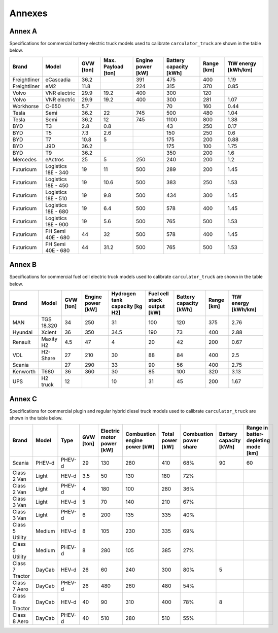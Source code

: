 .. _annexes:

Annexes
=======

Annex A
*******

Specifications for commercial battery electric truck models
used to calibrate ``carculator_truck`` are shown in the table below.

+---------------+----------------------+------------+---------------------+--------------------+-------------------------+-------------+----------------------+
| Brand         | Model                | GVW [ton]  | Max. Payload [ton]  | Engine power [kW]  | Battery capacity [kWh]  | Range [km]  | TtW energy [kWh/km]  |
+===============+======================+============+=====================+====================+=========================+=============+======================+
| Freightliner  | eCascadia            | 36.2       |                     | 391                | 475                     | 400         | 1.19                 |
+---------------+----------------------+------------+---------------------+--------------------+-------------------------+-------------+----------------------+
| Freightliner  | eM2                  | 11.8       |                     | 224                | 315                     | 370         | 0.85                 |
+---------------+----------------------+------------+---------------------+--------------------+-------------------------+-------------+----------------------+
| Volvo         | VNR electric         | 29.9       | 19.2                | 400                | 300                     | 120         |                      |
+---------------+----------------------+------------+---------------------+--------------------+-------------------------+-------------+----------------------+
| Volvo         | VNR electric         | 29.9       | 19.2                | 400                | 300                     | 281         | 1.07                 |
+---------------+----------------------+------------+---------------------+--------------------+-------------------------+-------------+----------------------+
| Workhorse     | C-650                | 5.7        |                     |                    | 70                      | 160         | 0.44                 |
+---------------+----------------------+------------+---------------------+--------------------+-------------------------+-------------+----------------------+
| Tesla         | Semi                 | 36.2       | 22                  | 745                | 500                     | 480         | 1.04                 |
+---------------+----------------------+------------+---------------------+--------------------+-------------------------+-------------+----------------------+
| Tesla         | Semi                 | 36.2       | 12                  | 745                | 1100                    | 800         | 1.38                 |
+---------------+----------------------+------------+---------------------+--------------------+-------------------------+-------------+----------------------+
| BYD           | T3                   | 2.8        | 0.8                 |                    | 43                      | 250         | 0.17                 |
+---------------+----------------------+------------+---------------------+--------------------+-------------------------+-------------+----------------------+
| BYD           | T5                   | 7.3        | 2.6                 |                    | 150                     | 250         | 0.6                  |
+---------------+----------------------+------------+---------------------+--------------------+-------------------------+-------------+----------------------+
| BYD           | T7                   | 10.8       | 5                   |                    | 175                     | 200         | 0.88                 |
+---------------+----------------------+------------+---------------------+--------------------+-------------------------+-------------+----------------------+
| BYD           | J9D                  | 36.2       |                     |                    | 175                     | 100         | 1.75                 |
+---------------+----------------------+------------+---------------------+--------------------+-------------------------+-------------+----------------------+
| BYD           | T9                   | 36.2       |                     |                    | 350                     | 200         | 1.6                  |
+---------------+----------------------+------------+---------------------+--------------------+-------------------------+-------------+----------------------+
| Mercedes      | eActros              | 25         | 5                   | 250                | 240                     | 200         | 1.2                  |
+---------------+----------------------+------------+---------------------+--------------------+-------------------------+-------------+----------------------+
| Futuricum     | Logistics 18E - 340  | 19         | 11                  | 500                | 289                     | 200         | 1.45                 |
+---------------+----------------------+------------+---------------------+--------------------+-------------------------+-------------+----------------------+
| Futuricum     | Logistics 18E - 450  | 19         | 10.6                | 500                | 383                     | 250         | 1.53                 |
+---------------+----------------------+------------+---------------------+--------------------+-------------------------+-------------+----------------------+
| Futuricum     | Logistics 18E - 510  | 19         | 9.8                 | 500                | 434                     | 300         | 1.45                 |
+---------------+----------------------+------------+---------------------+--------------------+-------------------------+-------------+----------------------+
| Futuricum     | Logistics 18E - 680  | 19         | 6.4                 | 500                | 578                     | 400         | 1.45                 |
+---------------+----------------------+------------+---------------------+--------------------+-------------------------+-------------+----------------------+
| Futuricum     | Logistics 18E - 900  | 19         | 5.6                 | 500                | 765                     | 500         | 1.53                 |
+---------------+----------------------+------------+---------------------+--------------------+-------------------------+-------------+----------------------+
| Futuricum     | FH Semi 40E - 680    | 44         | 32                  | 500                | 578                     | 400         | 1.45                 |
+---------------+----------------------+------------+---------------------+--------------------+-------------------------+-------------+----------------------+
| Futuricum     | FH Semi 40E - 680    | 44         | 31.2                | 500                | 765                     | 500         | 1.53                 |
+---------------+----------------------+------------+---------------------+--------------------+-------------------------+-------------+----------------------+

Annex B
*******

Specifications for commercial fuel cell electric truck models
used to calibrate ``carculator_truck`` are shown in the table below.

+----------+-------------+------------+--------------------+---------------------------------+------------------------------+-------------------------+-------------+----------------------+
| Brand    | Model       | GVW [ton]  | Engine power [kW]  | Hydrogen tank capacity [kg H2]  | Fuel cell stack output [kW]  | Battery capacity [kWh]  | Range [km]  | TtW energy [kWh/km]  |
+==========+=============+============+====================+=================================+==============================+=========================+=============+======================+
| MAN      | TGS 18.320  | 34         | 250                | 31                              | 100                          | 120                     | 375         | 2.76                 |
+----------+-------------+------------+--------------------+---------------------------------+------------------------------+-------------------------+-------------+----------------------+
| Hyundai  | Xcient      | 36         | 350                | 34.5                            | 190                          | 73                      | 400         | 2.88                 |
+----------+-------------+------------+--------------------+---------------------------------+------------------------------+-------------------------+-------------+----------------------+
| Renault  | Maxity H2   | 4.5        | 47                 | 4                               | 20                           | 42                      | 200         | 0.67                 |
+----------+-------------+------------+--------------------+---------------------------------+------------------------------+-------------------------+-------------+----------------------+
| VDL      | H2-Share    | 27         | 210                | 30                              | 88                           | 84                      | 400         | 2.5                  |
+----------+-------------+------------+--------------------+---------------------------------+------------------------------+-------------------------+-------------+----------------------+
| Scania   |             | 27         | 290                | 33                              | 90                           | 56                      | 400         | 2.75                 |
+----------+-------------+------------+--------------------+---------------------------------+------------------------------+-------------------------+-------------+----------------------+
| Kenworth | T680        | 36         | 360                | 30                              | 85                           | 100                     | 320         | 3.13                 |
+----------+-------------+------------+--------------------+---------------------------------+------------------------------+-------------------------+-------------+----------------------+
| UPS      | H2 truck    | 12         |                    | 10                              | 31                           | 45                      | 200         | 1.67                 |
+----------+-------------+------------+--------------------+---------------------------------+------------------------------+-------------------------+-------------+----------------------+


Annex C
*******

Specifications for commercial plugin and regular hybrid diesel truck models
used to calibrate ``carculator_truck`` are shown in the table below.

+------------------+--------+---------+------------+----------------------------+-------------------------------+-------------------+-------------------------+-------------------------+--------------------------------------+
| Brand            | Model  | Type    | GVW [ton]  | Electric motor power [kW]  | Combustion engine power [kW]  | Total power [kW]  | Combustion power share  | Battery capacity [kWh]  | Range in batter-depleting mode [km]  |
+==================+========+=========+============+============================+===============================+===================+=========================+=========================+======================================+
| Scania           | PHEV-d | PHEV-d  | 29         | 130                        | 280                           | 410               | 68%                     | 90                      | 60                                   |
+------------------+--------+---------+------------+----------------------------+-------------------------------+-------------------+-------------------------+-------------------------+--------------------------------------+
| Class 2 Van      | Light  | HEV-d   | 3.5        | 50                         | 130                           | 180               | 72%                     |                         |                                      |
+------------------+--------+---------+------------+----------------------------+-------------------------------+-------------------+-------------------------+-------------------------+--------------------------------------+
| Class 2 Van      | Light  | PHEV-d  | 4          | 180                        | 100                           | 280               | 36%                     |                         |                                      |
+------------------+--------+---------+------------+----------------------------+-------------------------------+-------------------+-------------------------+-------------------------+--------------------------------------+
| Class 3 Van      | Light  | HEV-d   | 5          | 70                         | 140                           | 210               | 67%                     |                         |                                      |
+------------------+--------+---------+------------+----------------------------+-------------------------------+-------------------+-------------------------+-------------------------+--------------------------------------+
| Class 3 Van      | Light  | PHEV-d  | 6          | 200                        | 135                           | 335               | 40%                     |                         |                                      |
+------------------+--------+---------+------------+----------------------------+-------------------------------+-------------------+-------------------------+-------------------------+--------------------------------------+
| Class 5 Utility  | Medium | HEV-d   | 8          | 105                        | 230                           | 335               | 69%                     |                         |                                      |
+------------------+--------+---------+------------+----------------------------+-------------------------------+-------------------+-------------------------+-------------------------+--------------------------------------+
| Class 5 Utility  | Medium | PHEV-d  | 8          | 280                        | 105                           | 385               | 27%                     |                         |                                      |
+------------------+--------+---------+------------+----------------------------+-------------------------------+-------------------+-------------------------+-------------------------+--------------------------------------+
| Class 7 Tractor  | DayCab | HEV-d   | 26         | 60                         | 240                           | 300               | 80%                     | 5                       |                                      |
+------------------+--------+---------+------------+----------------------------+-------------------------------+-------------------+-------------------------+-------------------------+--------------------------------------+
| Class 7 Aero     | DayCab | PHEV-d  | 26         | 480                        | 260                           | 480               | 54%                     |                         |                                      |
+------------------+--------+---------+------------+----------------------------+-------------------------------+-------------------+-------------------------+-------------------------+--------------------------------------+
| Class 8 Tractor  | DayCab | HEV-d   | 40         | 90                         | 310                           | 400               | 78%                     | 8                       |                                      |
+------------------+--------+---------+------------+----------------------------+-------------------------------+-------------------+-------------------------+-------------------------+--------------------------------------+
| Class 8 Aero     | DayCab | PHEV-d  | 40         | 510                        | 280                           | 510               | 55%                     |                         |                                      |
+------------------+--------+---------+------------+----------------------------+-------------------------------+-------------------+-------------------------+-------------------------+--------------------------------------+
